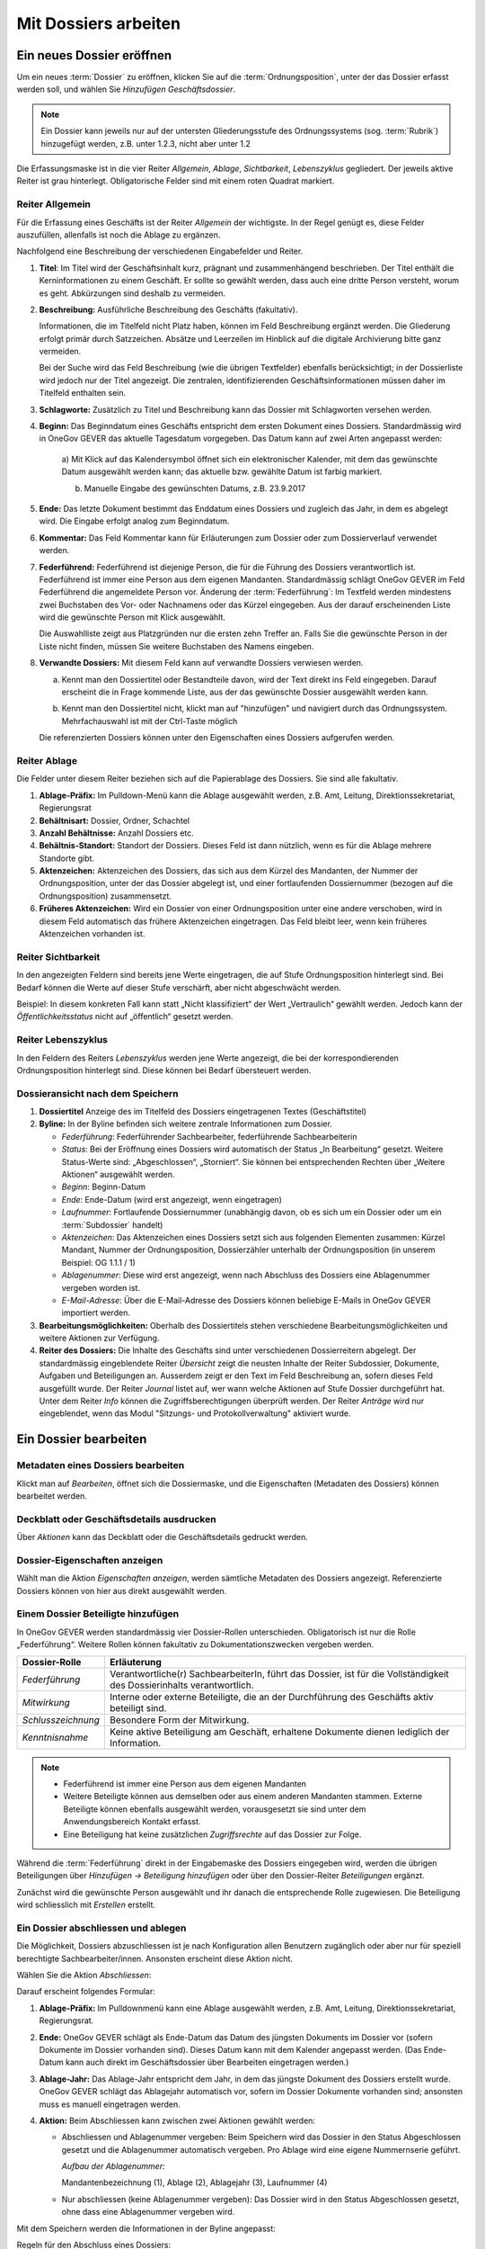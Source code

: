 .. _label-mit-dossiers-arbeiten:

Mit Dossiers arbeiten
=====================

.. _label-dossier-erstellen:

Ein neues Dossier eröffnen
--------------------------

Um ein neues :term:`Dossier` zu eröffnen, klicken Sie auf die
:term:`Ordnungsposition`, unter der das Dossier erfasst werden soll, und wählen
Sie *Hinzufügen Geschäftsdossier*.

|img-dossiers-1|

.. note::
   Ein Dossier kann jeweils nur auf der untersten Gliederungsstufe des
   Ordnungssystems (sog. :term:`Rubrik`) hinzugefügt werden, z.B. unter 1.2.3,
   nicht aber unter 1.2

Die Erfassungsmaske ist in die vier Reiter *Allgemein*, *Ablage*,
*Sichtbarkeit*, *Lebenszyklus* gegliedert. Der jeweils aktive Reiter ist
grau hinterlegt. Obligatorische Felder sind mit einem roten Quadrat
markiert.

|img-dossiers-2|

Reiter Allgemein
~~~~~~~~~~~~~~~~

Für die Erfassung eines Geschäfts ist der Reiter *Allgemein* der
wichtigste. In der Regel genügt es, diese Felder auszufüllen, allenfalls
ist noch die Ablage zu ergänzen.

|img-dossiers-3|

Nachfolgend eine Beschreibung der verschiedenen Eingabefelder und
Reiter.

1. **Titel**: Im Titel wird der Geschäftsinhalt kurz, prägnant und
   zusammenhängend beschrieben. Der Titel enthält die Kerninformationen
   zu einem Geschäft. Er sollte so gewählt werden, dass auch eine dritte
   Person versteht, worum es geht. Abkürzungen sind deshalb zu
   vermeiden.

2. **Beschreibung:** Ausführliche Beschreibung des Geschäfts
   (fakultativ).

   Informationen, die im Titelfeld nicht Platz haben, können im Feld
   Beschreibung ergänzt werden. Die Gliederung erfolgt primär durch
   Satzzeichen. Absätze und Leerzeilen im Hinblick auf die digitale
   Archivierung bitte ganz vermeiden.

   Bei der Suche wird das Feld Beschreibung (wie die übrigen
   Textfelder) ebenfalls berücksichtigt; in der Dossierliste wird
   jedoch nur der Titel angezeigt. Die zentralen, identifizierenden
   Geschäftsinformationen müssen daher im Titelfeld enthalten sein.

3. **Schlagworte:** Zusätzlich zu Titel und Beschreibung kann das
   Dossier mit Schlagworten versehen werden.

4. **Beginn:** Das Beginndatum eines Geschäfts entspricht dem ersten
   Dokument eines Dossiers. Standardmässig wird in OneGov GEVER das
   aktuelle Tagesdatum vorgegeben. Das Datum kann auf zwei Arten
   angepasst werden:

    a) Mit Klick auf das Kalendersymbol öffnet sich ein elektronischer
    Kalender, mit dem das gewünschte Datum ausgewählt werden kann; das
    aktuelle bzw. gewählte Datum ist farbig markiert.

    |img-dossiers-4|

    b) Manuelle Eingabe des gewünschten Datums, z.B. 23.9.2017

5. **Ende:** Das letzte Dokument bestimmt das Enddatum eines Dossiers
   und zugleich das Jahr, in dem es abgelegt wird. Die Eingabe erfolgt
   analog zum Beginndatum.

6. **Kommentar:** Das Feld Kommentar kann für Erläuterungen zum Dossier
   oder zum Dossierverlauf verwendet werden.

7. **Federführend:** Federführend ist diejenige Person, die für die
   Führung des Dossiers verantwortlich ist. Federführend ist immer eine
   Person aus dem eigenen Mandanten. Standardmässig schlägt OneGov GEVER
   im Feld Federführend die angemeldete Person vor. Änderung der
   :term:`Federführung`: Im Textfeld werden mindestens zwei Buchstaben des Vor-
   oder Nachnamens oder das Kürzel eingegeben. Aus der darauf
   erscheinenden Liste wird die gewünschte Person mit Klick
   ausgewählt.

   |img-dossiers-5|

   Die Auswahlliste zeigt aus Platzgründen nur die
   ersten zehn Treffer an. Falls Sie die gewünschte Person in der Liste
   nicht finden, müssen Sie weitere Buchstaben des Namens eingeben.

8. **Verwandte Dossiers:** Mit diesem Feld kann auf verwandte Dossiers
   verwiesen werden.

   a) Kennt man den Dossiertitel oder Bestandteile davon, wird der Text
      direkt ins Feld eingegeben. Darauf erscheint die in Frage kommende
      Liste, aus der das gewünschte Dossier ausgewählt werden
      kann.

      |img-dossiers-6|

   b) Kennt man den Dossiertitel nicht, klickt man auf "hinzufügen" und
      navigiert durch das Ordnungssystem. Mehrfachauswahl ist mit der
      Ctrl-Taste möglich

      |img-dossiers-7|

   Die referenzierten Dossiers können unter den Eigenschaften eines
   Dossiers aufgerufen werden.

Reiter Ablage
~~~~~~~~~~~~~

Die Felder unter diesem Reiter beziehen sich auf die Papierablage des
Dossiers. Sie sind alle fakultativ.

|img-dossiers-8|

1. **Ablage-Präfix:** Im Pulldown-Menü kann die Ablage ausgewählt
   werden, z.B. Amt, Leitung, Direktionssekretariat, Regierungsrat

2. **Behältnisart:** Dossier, Ordner, Schachtel

3. **Anzahl Behältnisse:** Anzahl Dossiers etc.

4. **Behältnis-Standort:** Standort der Dossiers. Dieses Feld ist dann
   nützlich, wenn es für die Ablage mehrere Standorte gibt.

5. **Aktenzeichen:** Aktenzeichen des Dossiers, das sich aus dem Kürzel
   des Mandanten, der Nummer der Ordnungsposition, unter der das Dossier
   abgelegt ist, und einer fortlaufenden Dossiernummer (bezogen auf die
   Ordnungsposition) zusammensetzt.

6. **Früheres Aktenzeichen:** Wird ein Dossier von einer
   Ordnungsposition unter eine andere verschoben, wird in diesem Feld
   automatisch das frühere Aktenzeichen eingetragen. Das Feld bleibt leer,
   wenn kein früheres Aktenzeichen vorhanden ist.

Reiter Sichtbarkeit
~~~~~~~~~~~~~~~~~~~

In den angezeigten Feldern sind bereits jene Werte eingetragen, die auf
Stufe Ordnungsposition hinterlegt sind. Bei Bedarf können die Werte auf
dieser Stufe verschärft, aber nicht abgeschwächt werden.

Beispiel: In diesem konkreten Fall kann statt „Nicht klassifiziert“ der
Wert „Vertraulich“ gewählt werden. Jedoch kann der
*Öffentlichkeitsstatus* nicht auf „öffentlich“ gesetzt
werden.

|img-dossiers-9|

Reiter Lebenszyklus
~~~~~~~~~~~~~~~~~~~

In den Feldern des Reiters *Lebenszyklus* werden jene Werte angezeigt,
die bei der korrespondierenden Ordnungsposition hinterlegt sind. Diese können
bei Bedarf übersteuert werden.

|img-dossiers-10|


Dossieransicht nach dem Speichern
~~~~~~~~~~~~~~~~~~~~~~~~~~~~~~~~~

|img-dossiers-11|

1. **Dossiertitel** Anzeige des im Titelfeld des Dossiers eingetragenen Textes
   (Geschäftstitel)

2. **Byline:** In der Byline befinden sich weitere zentrale
   Informationen zum Dossier.

   -  *Federführung*: Federführender Sachbearbeiter, federführende
      Sachbearbeiterin

   -  *Status*: Bei der Eröffnung eines Dossiers wird automatisch der Status
      „In Bearbeitung“ gesetzt. Weitere Status-Werte sind: „Abgeschlossen“,
      „Storniert“. Sie können bei entsprechenden Rechten über „Weitere
      Aktionen“ ausgewählt werden.

   -  *Beginn*: Beginn-Datum

   -  *Ende*: Ende-Datum (wird erst angezeigt, wenn eingetragen)

   -  *Laufnummer*: Fortlaufende Dossiernummer (unabhängig davon, ob es sich
      um ein Dossier oder um ein :term:`Subdossier` handelt)

   -  *Aktenzeichen*: Das Aktenzeichen eines Dossiers setzt sich aus
      folgenden Elementen zusammen: Kürzel Mandant, Nummer der
      Ordnungsposition, Dossierzähler unterhalb der Ordnungsposition (in
      unserem Beispiel: OG 1.1.1 / 1)

   -  *Ablagenummer*: Diese wird erst angezeigt, wenn nach Abschluss des
      Dossiers eine Ablagenummer vergeben worden ist.

   -  *E-Mail-Adresse*: Über die E-Mail-Adresse des Dossiers können beliebige
      E-Mails in OneGov GEVER importiert werden.

3. **Bearbeitungsmöglichkeiten:** Oberhalb des Dossiertitels stehen
   verschiedene Bearbeitungsmöglichkeiten und weitere Aktionen zur Verfügung.

4. **Reiter des Dossiers:** Die Inhalte des Geschäfts sind unter
   verschiedenen Dossierreitern abgelegt. Der standardmässig
   eingeblendete Reiter *Übersicht* zeigt die neusten Inhalte der Reiter
   Subdossier, Dokumente, Aufgaben und Beteiligungen an. Ausserdem
   zeigt er den Text im Feld Beschreibung an, sofern dieses Feld
   ausgefüllt wurde. Der Reiter *Journal* listet auf, wer wann welche
   Aktionen auf Stufe Dossier durchgeführt hat. Unter dem Reiter *Info*
   können die Zugriffsberechtigungen überprüft werden. Der Reiter *Anträge*
   wird nur eingeblendet, wenn das Modul "Sitzungs- und Protokollverwaltung"
   aktiviert wurde.

.. _label-dossier-bearbeiten:

Ein Dossier bearbeiten
----------------------

Metadaten eines Dossiers bearbeiten
~~~~~~~~~~~~~~~~~~~~~~~~~~~~~~~~~~~

Klickt man auf *Bearbeiten*, öffnet sich die Dossiermaske, und die
Eigenschaften (Metadaten des Dossiers) können bearbeitet werden.

Deckblatt oder Geschäftsdetails ausdrucken
~~~~~~~~~~~~~~~~~~~~~~~~~~~~~~~~~~~~~~~~~~

|img-dossiers-12|

Über *Aktionen* kann das Deckblatt oder die Geschäftsdetails gedruckt
werden.

Dossier-Eigenschaften anzeigen
~~~~~~~~~~~~~~~~~~~~~~~~~~~~~~

Wählt man die Aktion *Eigenschaften anzeigen*, werden sämtliche
Metadaten des Dossiers angezeigt. Referenzierte Dossiers können von hier
aus direkt ausgewählt werden.

|img-dossiers-13|

.. _label-beteiligungen:

Einem Dossier Beteiligte hinzufügen
~~~~~~~~~~~~~~~~~~~~~~~~~~~~~~~~~~~

In OneGov GEVER werden standardmässig vier Dossier-Rollen unterschieden.
Obligatorisch ist nur die Rolle „Federführung“. Weitere Rollen können
fakultativ zu Dokumentationszwecken vergeben werden.

+----------------------+--------------------------------------------------------------------------------------------------------------------------+
| **Dossier-Rolle**    | **Erläuterung**                                                                                                          |
+======================+==========================================================================================================================+
| *Federführung*       | Verantwortliche(r) SachbearbeiterIn, führt das Dossier, ist für die Vollständigkeit des Dossierinhalts verantwortlich.   |
+----------------------+--------------------------------------------------------------------------------------------------------------------------+
| *Mitwirkung*         | Interne oder externe Beteiligte, die an der Durchführung des Geschäfts aktiv beteiligt sind.                             |
+----------------------+--------------------------------------------------------------------------------------------------------------------------+
| *Schlusszeichnung*   | Besondere Form der Mitwirkung.                                                                                           |
+----------------------+--------------------------------------------------------------------------------------------------------------------------+
| *Kenntnisnahme*      | Keine aktive Beteiligung am Geschäft, erhaltene Dokumente dienen lediglich der Information.                              |
+----------------------+--------------------------------------------------------------------------------------------------------------------------+

.. note::
   - Federführend ist immer eine Person aus dem eigenen Mandanten
   - Weitere Beteiligte können aus demselben oder aus einem anderen Mandanten
     stammen. Externe Beteiligte können ebenfalls ausgewählt werden,
     vorausgesetzt sie sind unter dem Anwendungsbereich Kontakt erfasst.
   - Eine Beteiligung hat keine zusätzlichen *Zugriffsrechte* auf das Dossier
     zur Folge.

Während die :term:`Federführung` direkt in der Eingabemaske des Dossiers
eingegeben wird, werden die übrigen Beteiligungen über *Hinzufügen →
Beteiligung hinzufügen* oder über den Dossier-Reiter *Beteiligungen*
ergänzt.

|img-dossiers-14|

Zunächst wird die gewünschte Person ausgewählt und ihr danach die entsprechende
Rolle zugewiesen. Die Beteiligung wird schliesslich mit *Erstellen* erstellt.

|img-dossiers-15|

Ein Dossier abschliessen und ablegen
~~~~~~~~~~~~~~~~~~~~~~~~~~~~~~~~~~~~

Die Möglichkeit, Dossiers abzuschliessen ist je nach Konfiguration allen
Benutzern zugänglich oder aber nur für
speziell berechtigte Sachbearbeiter/innen. Ansonsten erscheint
diese Aktion nicht.

Wählen Sie die Aktion *Abschliessen*:

|img-dossiers-16|

Darauf erscheint folgendes Formular:

1. **Ablage-Präfix:** Im Pulldownmenü kann eine Ablage ausgewählt
   werden, z.B. Amt, Leitung, Direktionssekretariat, Regierungsrat.

2. **Ende:** OneGov GEVER schlägt als Ende-Datum das Datum des jüngsten
   Dokuments im Dossier vor (sofern Dokumente im Dossier vorhanden
   sind). Dieses Datum kann mit dem Kalender angepasst werden. (Das
   Ende-Datum kann auch direkt im Geschäftsdossier über Bearbeiten
   eingetragen werden.)

3. **Ablage-Jahr:** Das Ablage-Jahr entspricht dem Jahr, in dem das
   jüngste Dokument des Dossiers erstellt wurde. OneGov GEVER schlägt
   das Ablagejahr automatisch vor, sofern im Dossier Dokumente vorhanden
   sind; ansonsten muss es manuell eingetragen werden.

4. **Aktion:** Beim Abschliessen kann zwischen zwei Aktionen gewählt
   werden:

   -  Abschliessen und Ablagenummer vergeben: Beim Speichern wird das
      Dossier in den Status Abgeschlossen gesetzt und die Ablagenummer
      automatisch vergeben. Pro Ablage wird eine eigene Nummernserie
      geführt.

      *Aufbau der Ablagenummer:*

      Mandantenbezeichnung (1), Ablage (2), Ablagejahr (3), Laufnummer (4)

   -  Nur abschliessen (keine Ablagenummer vergeben): Das Dossier wird in
      den Status Abgeschlossen gesetzt, ohne dass eine Ablagenummer
      vergeben wird.

Mit dem Speichern werden die Informationen in der Byline angepasst:

Regeln für den Abschluss eines Dossiers:

- Abschluss eines elektronischen Dossiers, wenn kein physisches Dossier
  vorhanden ist:

  1. Aktion "Abschliessen" wählen

  2. Feld Ablage:
     Direktionssekretariate: Ablage Direktionssekretariat oder
     Regierungsrat setzen (Ablagejahr stehen lassen). Die Vergabe der
     Ablage ist notwendig, damit man unterscheiden kann, ob es sich um
     ein Regierungsrats- oder ein Direktionsgeschäft handelt.

     Amtsstellen: Ablage ausfüllen, wenn zur Unterscheidung der
     Geschäftsart sinnvoll.

  3. Ablagejahr stehen lassen

  4. Keine Ablagenummer vergeben (Aktion "Nur abschliessen, keine
     Ablagenummer vergeben")

- Abschluss eines elektronischen Dossiers, wenn ergänzend oder
  massgebend ein physisches Dossier vorhanden ist:

  1. Aktion "Abschliessen" wählen

  2. Ablage und Ablagenummer vergeben, Vergabe des Ablagejahres bestätigen
     bzw. korrigieren

  3. Physisches Dossier entsprechend ablegen


Ein Dossier wieder eröffnen und wieder ablegen
~~~~~~~~~~~~~~~~~~~~~~~~~~~~~~~~~~~~~~~~~~~~~~

Dossiers wieder eröffnen können (je nach Konfiguration) nur Personen mit
Sekretariatsrechten bzw. Sachbearbeiter/innen mit entsprechender Berechtigung.
Um ein Dossier wieder zu reaktivieren, wählen Sie *Aktionen → Wieder öffnen*.
Dadurch wird der Status wieder *In Bearbeitung* gesetzt, und das Dossier
kann weiterbearbeitet werden.

Nehmen Sie die gewünschten Änderungen im Dossier vor und wählen Sie
*Aktionen → Abschliessen*.

Falls sich das Ablagejahr nicht verändert hat, wählen Sie *Abschliessen
und die existierende Ablagenummer verwenden*. Andernfalls wählen Sie
*Abschliessen und Ablagenummer neu vergeben*. Einmal gelöschte
Ablagenummern stehen nicht mehr zur Verfügung.

Ein Dossier stornieren
~~~~~~~~~~~~~~~~~~~~~~

Wurde ein Dossier versehentlich eröffnet, kann es mit *Aktionen →
Stornieren* storniert werden. Stornierte Dossiers können nicht mehr
bearbeitet werden. Personen mit Sekretariatsrechten bzw.
Sachbearbeiter/innen mit entsprechender Berechtigung können (je nach
Konfiguration) stornierte Dossiers wieder aktivieren (*Aktionen → Aktivieren*).

Wer hat Zugriff auf das Dossier – der Reiter „Info“
~~~~~~~~~~~~~~~~~~~~~~~~~~~~~~~~~~~~~~~~~~~~~~~~~~~

Unter dem Reiter *Info* ist ersichtlich, welche Gruppen auf das Dossier
Zugriff haben.

Klickt man auf eine Gruppe, werden die Mitglieder angezeigt.

Die Berechtigungen werden auf Stufe Ordnungsposition vergeben und von
dort auf die korrespondierenden Dossiers vererbt.

|img-dossiers-17|

Wer hat wann, was gemacht – der Reiter „Journal“
~~~~~~~~~~~~~~~~~~~~~~~~~~~~~~~~~~~~~~~~~~~~~~~~

Unter dem Reiter *Journal* wird angezeigt, wer wann welche Veränderungen
am Dossier vorgenommen hat. Das Journal dient der :term:`Nachvollziehbarkeit`.
Es kann nicht bearbeitet werden.

|img-dossiers-18|

ZIP-Export
~~~~~~~~~~

Ein komplettes Dossier kann als ZIP-Datei verpackt und heruntergeladen werden.

1. Navigieren Sie in das Dossier, welches Sie exportieren wollen.

2. Öffnen Sie das "Aktionen" Menü und klicken auf "Als ZIP-Datei
   exportieren"

3. Wählen Sie den Speicherort für die ZIP-Datei aus.

.. note::

   Es besteht ebenfalls die Möglichkeit, eine Auswahl von Dokumenten als
   ZIP-Datei zu exportieren. Die Anleitung hierzu finden Sie unter
   :ref:`label-dokumente-zip-export`.

Mit Subdossiers arbeiten
------------------------

Subdossier eröffnen
~~~~~~~~~~~~~~~~~~~

Wählen Sie auf dem Hauptdossier *Hinzufügen → Subdossier*.

Die Erfassungsmasken von Haupt- und Subdossiers sind identisch (siehe
:ref:`Neues Dossier eröffnen <label-dossier-erstellen>`). Die federführende
Person wird automatisch vom Hauptdossier übernommen, kann aber geändert werden. Unter
einem Hauptdossier können beliebig viele Verschachtelungsstufen von Subdossiers
eröffnet werden; standardmässig ist dies jedoch auf eine Hierarchiestufe
beschränkt.

Subdossier bearbeiten
~~~~~~~~~~~~~~~~~~~~~

Die Bearbeitung eines Subdossiers ist identisch zur Bearbeitung von
Hauptdossiers (siehe :ref:`Dossier bearbeiten <label-dossier-bearbeiten>`).

Dossiers mit Subdossiers abschliessen
~~~~~~~~~~~~~~~~~~~~~~~~~~~~~~~~~~~~~

Regeln für den Abschluss von Dossiers mit Subdossiers
^^^^^^^^^^^^^^^^^^^^^^^^^^^^^^^^^^^^^^^^^^^^^^^^^^^^^

Die folgenden Bedingungen müssen erfüllt sein, damit ein Dossier mit
Subdossiers erfolgreich abgeschlossen werden kann:

1. Alle Dokumente müssen eingecheckt sein.

2. Alle Aufgaben müssen abgeschlossen sein.

3. Alle Dokumente und alle Aufgaben müssen in Subdossiers versorgt sein.

4. Alle Subdossiers erhalten automatisch das Ende-Datum des
   Hauptdossiers. Dieses richtet sich nach dem jüngsten Dokument in den
   Subdossiers. Falls ein Subdossier ein anderes Ende-Datum haben soll,
   muss dieses manuell unter *Bearbeiten* eingetragen werden.

Verschieben von Elementen aus dem Hauptdossier in Subdossiers
^^^^^^^^^^^^^^^^^^^^^^^^^^^^^^^^^^^^^^^^^^^^^^^^^^^^^^^^^^^^^

Ob Dokumente (bzw. Aufgaben) in Subdossiers versorgt sind oder nicht,
ist auf der Ebene des Hauptdossiers unter dem Reiter Dokumente (bzw.
Aufgaben) ersichtlich:

|img-subdossiers-1|

In der Auflistung der Dokumente wird angezeigt, welchem
Subdossier sie zugeordnet sind. Fehlt eine Angabe, so liegt das Dokument
noch in keinem Subdossier.

Verschieben von Dokumenten in ein Subdossier
^^^^^^^^^^^^^^^^^^^^^^^^^^^^^^^^^^^^^^^^^^^^

Markieren Sie das entsprechende Dokument (bzw. mehrere
Dokumente) und wählen Sie *Weitere Aktionen → Elemente
verschieben*.

|img-subdossiers-2|

Geben Sie im Textfeld den Titel des Zieldossiers ein (oder navigieren
Sie mit dem Knopf *Hinzufügen* im Ordnungssystem). Mit dem Knopf
*Verschieben* wird das Dokument in das gewählte Subdossier gelegt.

|img-subdossiers-3|

Analog können so auch Aufgaben oder sogar ganze Dossiers verschoben werden.

Abschliessen und Ablegen
~~~~~~~~~~~~~~~~~~~~~~~~

Automatisches Abschliessen aller Subdossiers
^^^^^^^^^^^^^^^^^^^^^^^^^^^^^^^^^^^^^^^^^^^^

Wählen Sie auf der Stufe Hauptdossier die Aktion
*Abschliessen* und gehen Sie anschliessend vor, wie beim Abschluss eines
Dossiers ohne Subdossiers. Die Subdossiers werden automatisch auch
abgeschlossen. Sowohl das Hauptdossier als auch alle Subdossiers
erhalten dabei das Datum des jüngsten Dokuments der Subdossiers.

Manuelles Abschliessen der Subdossiers
^^^^^^^^^^^^^^^^^^^^^^^^^^^^^^^^^^^^^^

Die Subdossiers können auch einzeln abgeschlossen werden. Setzen Sie
dazu das Ende-Datum manuell ein. Beim Abschliessen des
Hauptdossiers bleiben die manuell gesetzten Daten der
Subdossiers erhalten, das Hauptdossier erhält das Ende-Datum des
jüngsten Dokuments der Subdossiers.

Aufbau der Ablagenummer bei Dossiers mit Subdossiers
^^^^^^^^^^^^^^^^^^^^^^^^^^^^^^^^^^^^^^^^^^^^^^^^^^^^

Hauptdossier: ``SKA ARCH-Amt-2011-5``

Subdossier 1: ``SKA ARCH-Amt-2011-5.1``

Subdossier 2: ``SKA ARCH-Amt-2011-5.2``

Ein Subdossier wieder öffnen
~~~~~~~~~~~~~~~~~~~~~~~~~~~~

Wenn ein :term:`Subdossier` wiedereröffnet werden soll, muss zuerst das
Hauptdossier wieder offen sein. Anschliessend kann das Subdossier
bearbeitet werden.

.. |img-dossiers-1| image:: img/media/img-dossiers-1.png
.. |img-dossiers-2| image:: img/media/img-dossiers-2.png
.. |img-dossiers-3| image:: img/media/img-dossiers-3.png
.. |img-dossiers-4| image:: img/media/img-dossiers-4.png
.. |img-dossiers-5| image:: img/media/img-dossiers-5.png
.. |img-dossiers-6| image:: img/media/img-dossiers-6.png
.. |img-dossiers-7| image:: img/media/img-dossiers-7.png
.. |img-dossiers-8| image:: img/media/img-dossiers-8.png
.. |img-dossiers-9| image:: img/media/img-dossiers-9.png
.. |img-dossiers-10| image:: img/media/img-dossiers-10.png
.. |img-dossiers-11| image:: img/media/img-dossiers-11.png
.. |img-dossiers-12| image:: img/media/img-dossiers-12.png
.. |img-dossiers-13| image:: img/media/img-dossiers-13.png
.. |img-dossiers-14| image:: img/media/img-dossiers-14.png
.. |img-dossiers-15| image:: img/media/img-dossiers-15.png
.. |img-dossiers-16| image:: img/media/img-dossiers-16.png
.. |img-dossiers-17| image:: img/media/img-dossiers-17.png
.. |img-dossiers-18| image:: img/media/img-dossiers-18.png
.. |img-subdossiers-1| image:: img/media/img-subdossiers-1.png
.. |img-subdossiers-2| image:: img/media/img-subdossiers-2.png
.. |img-subdossiers-3| image:: img/media/img-subdossiers-3.png
